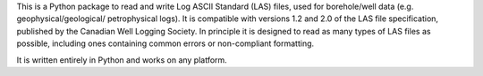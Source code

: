 This is a Python package to read and write Log ASCII Standard (LAS) files, used for borehole/well data (e.g. geophysical/geological/ petrophysical logs). It is compatible with versions 1.2 and 2.0 of the LAS file specification, published by the Canadian Well Logging Society. In principle it is designed to read as many types of LAS files as possible, including ones containing common errors or non-compliant formatting. 

It is written entirely in Python and works on any platform.


